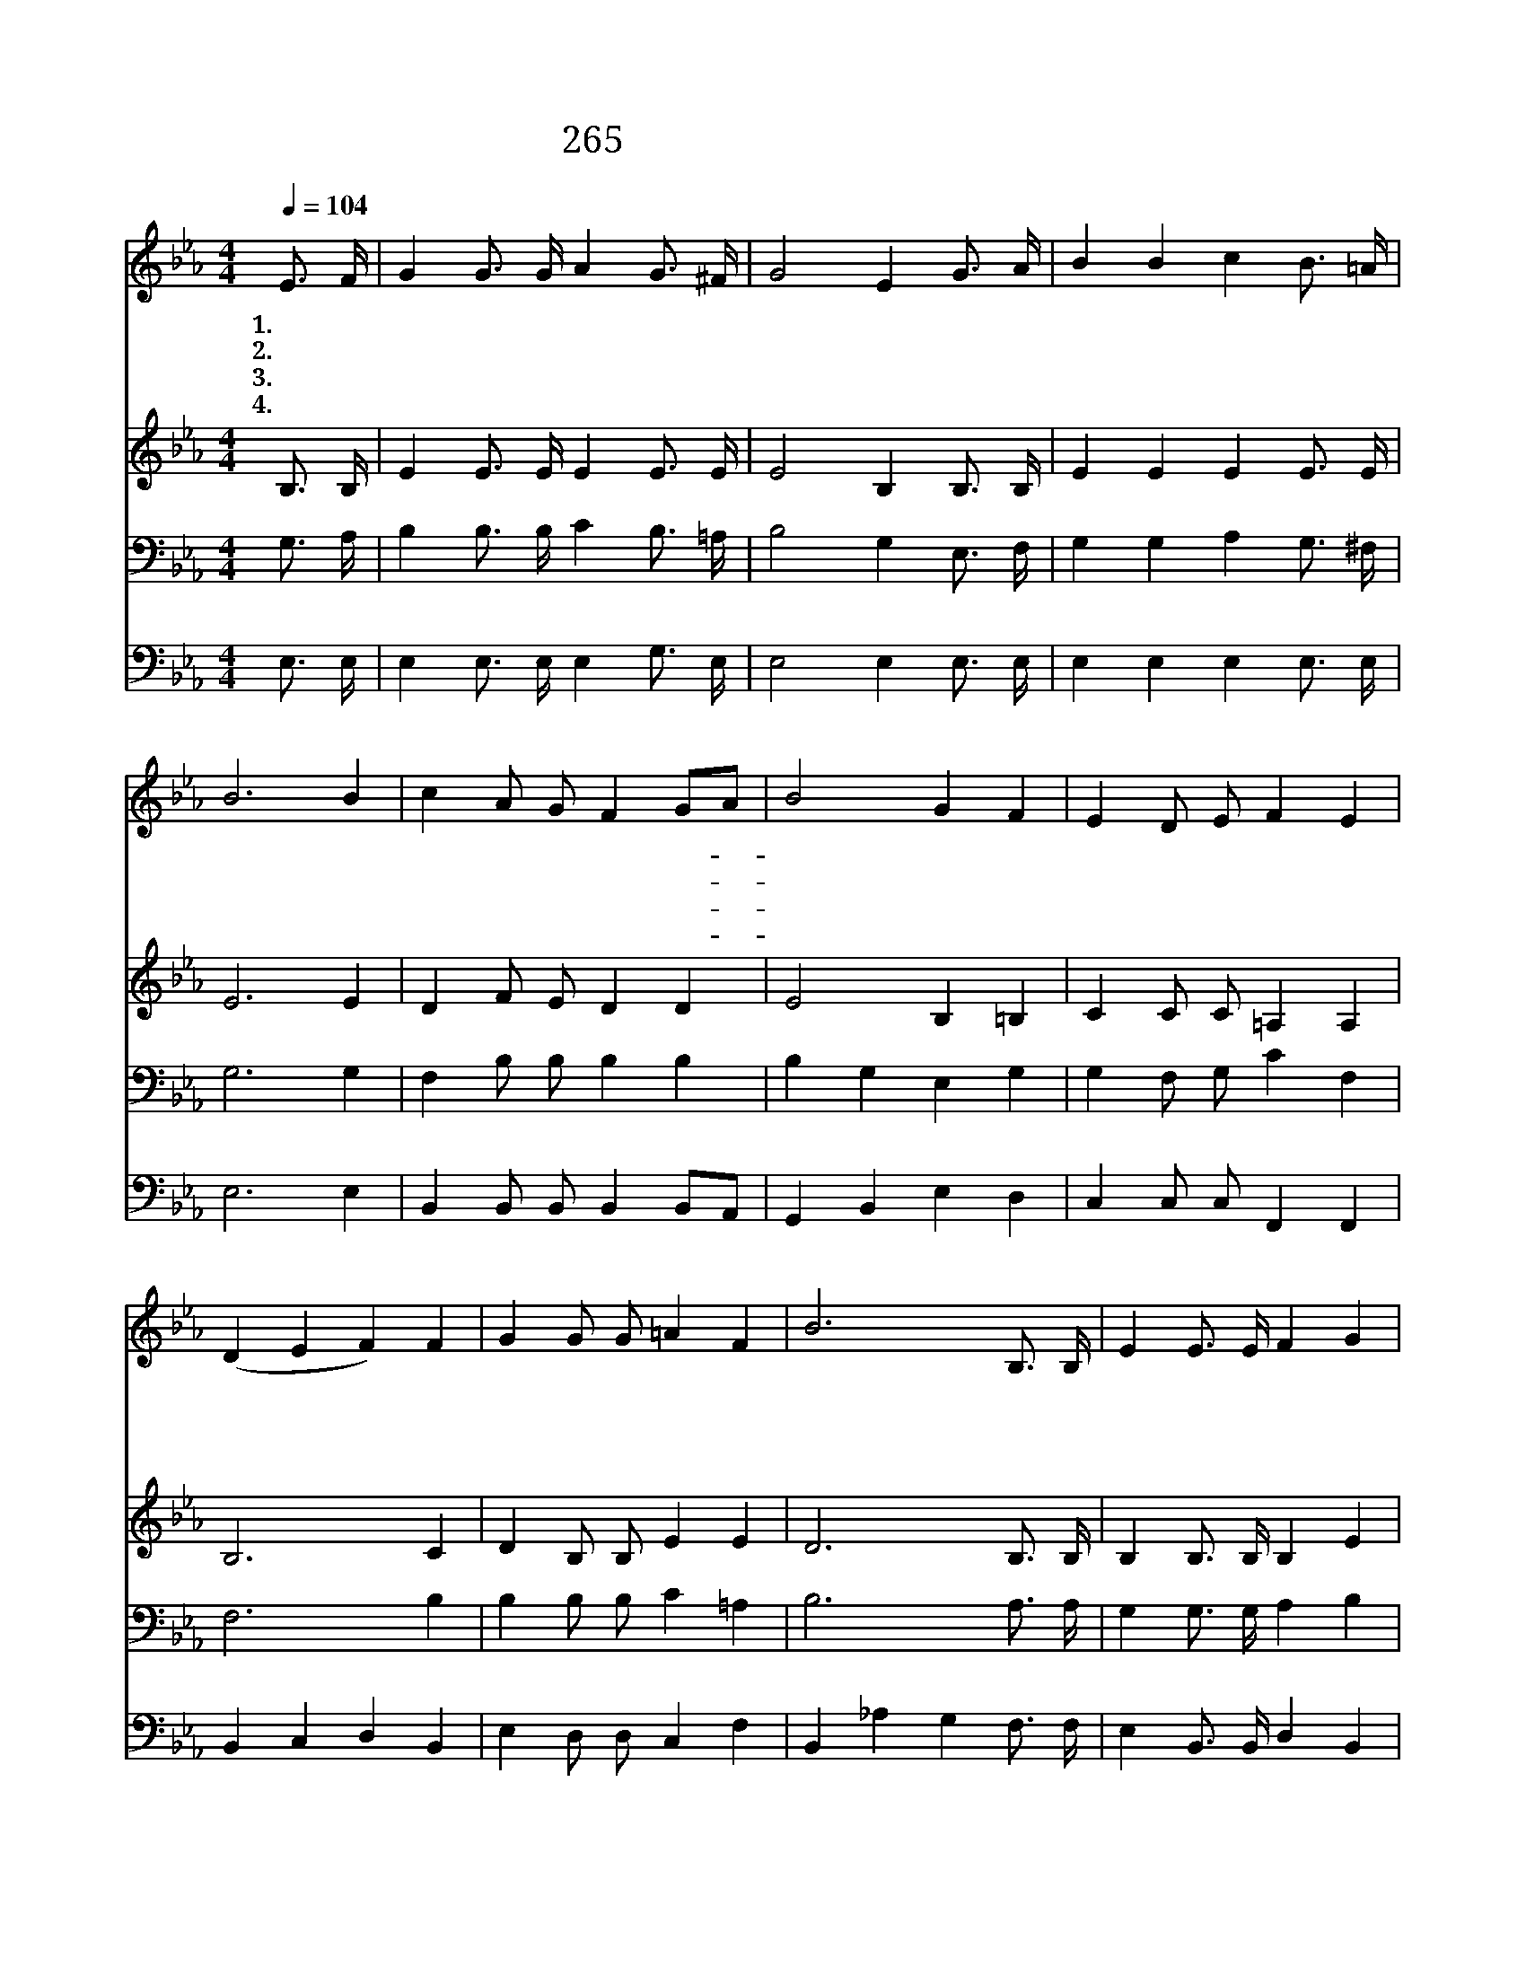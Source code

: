 X:516
T:265 옳은 길 따르라 의의 길
Z:H.E.Nichol/H.E.Nichol
Z:Copyright © 1999 by ÀüµµÈ¯
Z:All Rights Reserved
%%score 1 2 3 4
L:1/4
Q:1/4=104
M:4/4
I:linebreak $
K:Eb
V:1 treble
L:1/16
V:2 treble
V:3 bass
V:4 bass
V:1
 E3 F | G4 G3 G A4 G3 ^F | G8 E4 G3 A | B4 B4 c4 B3 =A | B12 B4 | c4 A2 G2 F4 G2A2 | B8 G4 F4 | %7
w: 1.옳 은|길 따 르 라 의 의|길 을 세 계|만 민 이 의 의|길 이|길 따 라 서 살- *|길 을 온|
w: 2.주 예|수 따 르 라 승 리|의 주 세 계|만 민 이 돌 아|갈 길|과 진 리 요 참- *|생 명 네|
w: 3.놀 라|운 이 소 식 알 리|어 라 세 계|만 민 을 구 하|려 내|주 예 수 를 보- *|내 신 참|
w: 4.고 난|길 헤 치 고 찾 아|온 길 많 은|백 성 을 구 한|길 모|두 나 와 서 믿- *|어 라 온|
 E4 D2 E2 F4 E4 | (D4 E4 F4) F4 | G4 G2 G2 =A4 F4 | B12 B,3 B, | E4 E3 E F4 G4 | G8 F4 F3 G | %13
w: 세 계 에 전 하|세 * * 만|백 성 이 나 갈|길 어 둔|밤 지 나 서 동|튼 다 환 한|
w: 창 검 을 부 수|고 * * 다|따 르 라 화 평|왕 * *|||
w: 사 랑 의 하 나|님 * * 만|백 성 이 따 를|길 * *|||
w: 세 상 이 마 침|내 * * 이|진 리 에 살 겠|네 * *|||
 A4 A3 A G4 F4 | B12 B4 | e4 e4 d4 c3 c | B4 G4 E4 A4 | G4 G3 G G4 F4 | E12 |] |] %20
w: 빛 보 아 라 저|빛 주|예 수 의 나 라|이 땅 에 곧|오 겠 네 오 겠|네||
w: |||||||
w: |||||||
w: |||||||
V:2
 B,3/4 B,/4 | E E3/4 E/4 E E3/4 E/4 | E2 B, B,3/4 B,/4 | E E E E3/4 E/4 | E3 E | D F/ E/ D D | %6
 E2 B, =B, | C C/ C/ =A, A, | B,3 C | D B,/ B,/ E E | D3 B,3/4 B,/4 | B, B,3/4 B,/4 B, E | %12
 E2 B, D3/4 E/4 | D D3/4 D/4 E F | E D E F | E E E E3/4 E/4 | E D C E | E E3/4 E/4 C D | E3 |] |] %20
V:3
 G,3/4 A,/4 | B, B,3/4 B,/4 C B,3/4 =A,/4 | B,2 G, E,3/4 F,/4 | G, G, A, G,3/4 ^F,/4 | G,3 G, | %5
 F, B,/ B,/ B, B, | B, G, E, G, | G, F,/ G,/ C F, | F,3 B, | B, B,/ B,/ C =A, | B,3 A,3/4 A,/4 | %11
 G, G,3/4 G,/4 A, B, | B,2 B, B,3/4 B,/4 | B, B,3/4 B,/4 B, A, | G, A, B, B, | %15
 B, G, B, ^F,3/4 F,/4 | G, G, G, C | B, B,3/4 B,/4 A, A, | G,3 |] |] %20
V:4
 E,3/4 E,/4 | E, E,3/4 E,/4 E, G,3/4 E,/4 | E,2 E, E,3/4 E,/4 | E, E, E, E,3/4 E,/4 | E,3 E, | %5
 B,, B,,/ B,,/ B,, B,,/A,,/ | G,, B,, E, D, | C, C,/ C,/ F,, F,, | B,, C, D, B,, | %9
 E, D,/ D,/ C, F, | B,, _A, G, F,3/4 F,/4 | E, B,,3/4 B,,/4 D, B,, | E, B,, D, B,,3/4 B,,/4 | %13
 F, B,,3/4 B,,/4 C, D, | E, F, G, A, | G, E, A,, =A,,3/4 A,,/4 | B,, =B,, C, F,, | %17
 B,, B,,3/4 B,,/4 B,, B,, | E,3 |] |] %20

